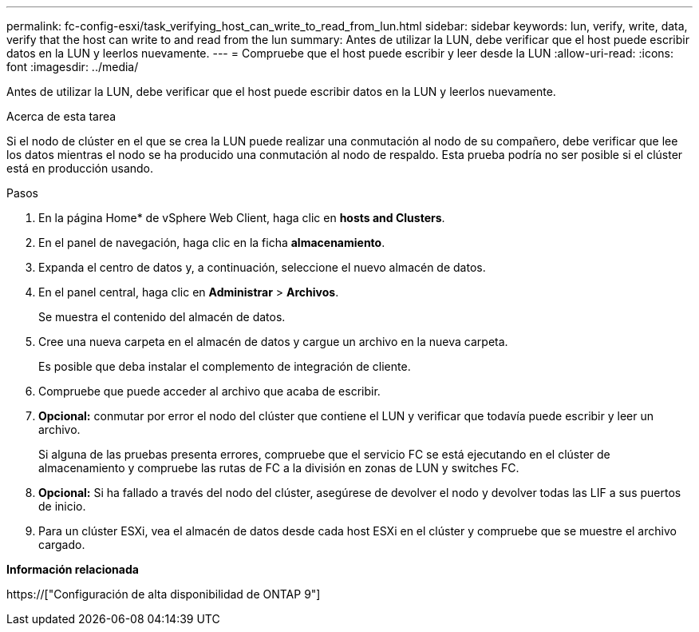 ---
permalink: fc-config-esxi/task_verifying_host_can_write_to_read_from_lun.html 
sidebar: sidebar 
keywords: lun, verify, write, data, verify that the host can write to and read from the lun 
summary: Antes de utilizar la LUN, debe verificar que el host puede escribir datos en la LUN y leerlos nuevamente. 
---
= Compruebe que el host puede escribir y leer desde la LUN
:allow-uri-read: 
:icons: font
:imagesdir: ../media/


[role="lead"]
Antes de utilizar la LUN, debe verificar que el host puede escribir datos en la LUN y leerlos nuevamente.

.Acerca de esta tarea
Si el nodo de clúster en el que se crea la LUN puede realizar una conmutación al nodo de su compañero, debe verificar que lee los datos mientras el nodo se ha producido una conmutación al nodo de respaldo. Esta prueba podría no ser posible si el clúster está en producción usando.

.Pasos
. En la página Home* de vSphere Web Client, haga clic en *hosts and Clusters*.
. En el panel de navegación, haga clic en la ficha *almacenamiento*.
. Expanda el centro de datos y, a continuación, seleccione el nuevo almacén de datos.
. En el panel central, haga clic en *Administrar* > *Archivos*.
+
Se muestra el contenido del almacén de datos.

. Cree una nueva carpeta en el almacén de datos y cargue un archivo en la nueva carpeta.
+
Es posible que deba instalar el complemento de integración de cliente.

. Compruebe que puede acceder al archivo que acaba de escribir.
. *Opcional:* conmutar por error el nodo del clúster que contiene el LUN y verificar que todavía puede escribir y leer un archivo.
+
Si alguna de las pruebas presenta errores, compruebe que el servicio FC se está ejecutando en el clúster de almacenamiento y compruebe las rutas de FC a la división en zonas de LUN y switches FC.

. *Opcional:* Si ha fallado a través del nodo del clúster, asegúrese de devolver el nodo y devolver todas las LIF a sus puertos de inicio.
. Para un clúster ESXi, vea el almacén de datos desde cada host ESXi en el clúster y compruebe que se muestre el archivo cargado.


*Información relacionada*

https://["Configuración de alta disponibilidad de ONTAP 9"]
